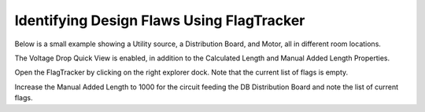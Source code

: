 Identifying Design Flaws Using FlagTracker
------------------------------------------
Below is a small example showing a Utility source, a Distribution Board, and Motor, all in different room locations.  

The Voltage Drop Quick View is enabled, in addition to the Calculated Length and Manual Added Length Properties. 

Open the FlagTracker by clicking on the right explorer dock.  Note that the current list of flags is empty.  

Increase the Manual Added Length to 1000 for the circuit feeding the DB Distribution Board and note the list of current flags.